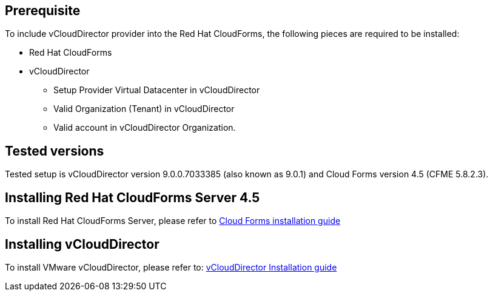 == Prerequisite

To include vCloudDirector provider into the Red Hat CloudForms, the following pieces are required to be installed:

* Red Hat CloudForms
* vCloudDirector
** Setup Provider Virtual Datacenter in vCloudDirector
** Valid Organization (Tenant) in vCloudDirector
** Valid account in vCloudDirector Organization.

== Tested versions
Tested setup is vCloudDirector version 9.0.0.7033385 (also known as 9.0.1) and Cloud Forms version 4.5 (CFME 5.8.2.3).

== Installing Red Hat CloudForms Server 4.5
To install Red Hat CloudForms Server, please refer to
link:https://access.redhat.com/documentation/en/red-hat-cloudforms/[Cloud Forms installation guide]

== Installing vCloudDirector
To install VMware vCloudDirector, please refer to:
link:https://docs.vmware.com/en/vCloud-Director/9.0/vcd_90_install.pdf[vCloudDirector Installation guide]

